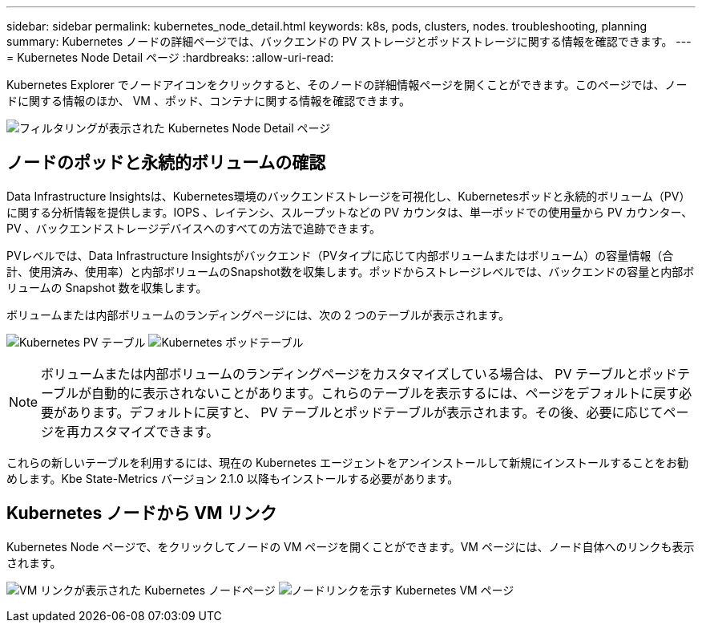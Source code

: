 ---
sidebar: sidebar 
permalink: kubernetes_node_detail.html 
keywords: k8s, pods, clusters, nodes. troubleshooting, planning 
summary: Kubernetes ノードの詳細ページでは、バックエンドの PV ストレージとポッドストレージに関する情報を確認できます。 
---
= Kubernetes Node Detail ページ
:hardbreaks:
:allow-uri-read: 


[role="lead"]
Kubernetes Explorer でノードアイコンをクリックすると、そのノードの詳細情報ページを開くことができます。このページでは、ノードに関する情報のほか、 VM 、ポッド、コンテナに関する情報を確認できます。

image:KubernetesNodeFiltering.png["フィルタリングが表示された Kubernetes Node Detail ページ"]



== ノードのポッドと永続的ボリュームの確認

Data Infrastructure Insightsは、Kubernetes環境のバックエンドストレージを可視化し、Kubernetesポッドと永続的ボリューム（PV）に関する分析情報を提供します。IOPS 、レイテンシ、スループットなどの PV カウンタは、単一ポッドでの使用量から PV カウンター、 PV 、バックエンドストレージデバイスへのすべての方法で追跡できます。

PVレベルでは、Data Infrastructure Insightsがバックエンド（PVタイプに応じて内部ボリュームまたはボリューム）の容量情報（合計、使用済み、使用率）と内部ボリュームのSnapshot数を収集します。ポッドからストレージレベルでは、バックエンドの容量と内部ボリュームの Snapshot 数を収集します。

ボリュームまたは内部ボリュームのランディングページには、次の 2 つのテーブルが表示されます。

image:Kubernetes_PV_Table.png["Kubernetes PV テーブル"] image:Kubernetes_Pod_Table.png["Kubernetes ポッドテーブル"]


NOTE: ボリュームまたは内部ボリュームのランディングページをカスタマイズしている場合は、 PV テーブルとポッドテーブルが自動的に表示されないことがあります。これらのテーブルを表示するには、ページをデフォルトに戻す必要があります。デフォルトに戻すと、 PV テーブルとポッドテーブルが表示されます。その後、必要に応じてページを再カスタマイズできます。

これらの新しいテーブルを利用するには、現在の Kubernetes エージェントをアンインストールして新規にインストールすることをお勧めします。Kbe State-Metrics バージョン 2.1.0 以降もインストールする必要があります。



== Kubernetes ノードから VM リンク

Kubernetes Node ページで、をクリックしてノードの VM ページを開くことができます。VM ページには、ノード自体へのリンクも表示されます。

image:Kubernetes_Node_Page_with_VM_Link.png["VM リンクが表示された Kubernetes ノードページ"] image:Kubernetes_VM_Page_with_Node_Link.png["ノードリンクを示す Kubernetes VM ページ"]
